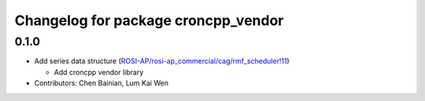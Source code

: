 ^^^^^^^^^^^^^^^^^^^^^^^^^^^^^^^^^^^^
Changelog for package croncpp_vendor
^^^^^^^^^^^^^^^^^^^^^^^^^^^^^^^^^^^^

0.1.0
-----
* Add series data structure (`ROSI-AP/rosi-ap_commercial/cag/rmf_scheduler!11 <https://gitlab.com/ROSI-AP/rosi-ap_commercial/cag/rmf_scheduler/-/merge_requests/11>`_)

  * Add croncpp vendor library
* Contributors: Chen Bainian, Lum Kai Wen
